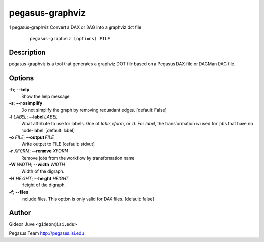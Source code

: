 ================
pegasus-graphviz
================
1
pegasus-graphviz
Convert a DAX or DAG into a graphviz dot file
   ::

      pegasus-graphviz [options] FILE

.. __description:

Description
===========

pegasus-graphviz is a tool that generates a graphviz DOT file based on a
Pegasus DAX file or DAGMan DAG file.

.. __options:

Options
=======

**-h**; \ **--help**
   Show the help message

**-s**; \ **--nosimplify**
   Do not simplify the graph by removing redundant edges. [default:
   False]

**-l** *LABEL*; \ **--label** *LABEL*
   What attribute to use for labels. One of *label*,\ *xform*, or *id*.
   For *label*, the transformation is used for jobs that have no
   node-label. [default: label]

**-o** *FILE*; \ **--output** *FILE*
   Write output to FILE [default: stdout]

**-r** *XFORM*; \ **--remove** *XFORM*
   Remove jobs from the workflow by transformation name

**-W** *WIDTH*; \ **--width** *WIDTH*
   Width of the digraph.

**-H** *HEIGHT*; \ **--height** *HEIGHT*
   Height of the digraph.

**-f**; \ **--files**
   Include files. This option is only valid for DAX files. [default:
   false]

.. __author:

Author
======

Gideon Juve ``<gideon@isi.edu>``

Pegasus Team http://pegasus.isi.edu
